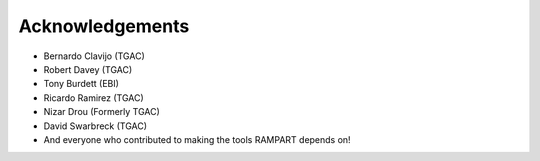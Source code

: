 .. _acknowledgments:

Acknowledgements
================

* Bernardo Clavijo (TGAC)
* Robert Davey (TGAC)
* Tony Burdett (EBI)
* Ricardo Ramirez (TGAC)
* Nizar Drou (Formerly TGAC)
* David Swarbreck (TGAC)
* And everyone who contributed to making the tools RAMPART depends on!


